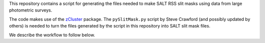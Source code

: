 This repository contains a script for generating the files needed to
make SALT RSS slit masks using data from large photometric surveys.

The code makes use of the `zCluster <https://github.com/ACTCollaboration/zCluster>`_ package.
The ``pySlitMask.py`` script by Steve Crawford (and possibly updated
by others) is needed to turn the files generated by the script in
this repository into SALT slit mask files.

We describe the workflow to follow below.

